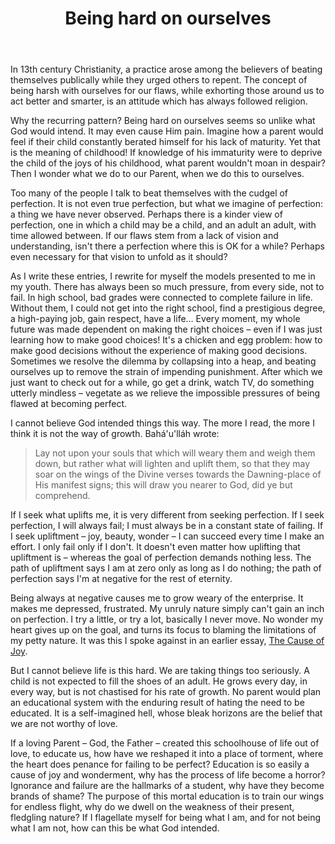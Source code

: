 :PROPERTIES:
:ID:       38FD178E-B26D-4D17-A655-0D8A1DD9543E
:SLUG:     being-hard-on-ourselves
:END:
#+filetags: :journal:
#+title: Being hard on ourselves

In 13th century Christianity, a practice arose among the believers of
beating themselves publically while they urged others to repent. The
concept of being harsh with ourselves for our flaws, while exhorting
those around us to act better and smarter, is an attitude which has
always followed religion.

Why the recurring pattern? Being hard on ourselves seems so unlike what
God would intend. It may even cause Him pain. Imagine how a parent would
feel if their child constantly berated himself for his lack of maturity.
Yet that is the meaning of childhood! If knowledge of his immaturity
were to deprive the child of the joys of his childhood, what parent
wouldn't moan in despair? Then I wonder what we do to our Parent, when
we do this to ourselves.

Too many of the people I talk to beat themselves with the cudgel of
perfection. It is not even true perfection, but what we imagine of
perfection: a thing we have never observed. Perhaps there is a kinder
view of perfection, one in which a child may be a child, and an adult an
adult, with time allowed between. If our flaws stem from a lack of
vision and understanding, isn't there a perfection where this is OK for
a while? Perhaps even necessary for that vision to unfold as it should?

As I write these entries, I rewrite for myself the models presented to
me in my youth. There has always been so much pressure, from every side,
not to fail. In high school, bad grades were connected to complete
failure in life. Without them, I could not get into the right school,
find a prestigious degree, a high-paying job, gain respect, have a
life... Every moment, my whole future was made dependent on making the
right choices -- even if I was just learning how to make good choices!
It's a chicken and egg problem: how to make good decisions without the
experience of making good decisions. Sometimes we resolve the dilemma by
collapsing into a heap, and beating ourselves up to remove the strain of
impending punishment. After which we just want to check out for a while,
go get a drink, watch TV, do something utterly mindless -- vegetate as
we relieve the impossible pressures of being flawed at becoming perfect.

I cannot believe God intended things this way. The more I read, the more
I think it is not the way of growth. Bahá'u'lláh wrote:

#+BEGIN_QUOTE
Lay not upon your souls that which will weary them and weigh them down,
but rather what will lighten and uplift them, so that they may soar on
the wings of the Divine verses towards the Dawning-place of His manifest
signs; this will draw you nearer to God, did ye but comprehend.

#+END_QUOTE

If I seek what uplifts me, it is very different from seeking perfection.
If I seek perfection, I will always fail; I must always be in a constant
state of failing. If I seek upliftment -- joy, beauty, wonder -- I can
succeed every time I make an effort. I only fail only if I don't. It
doesn't even matter how uplifting that upliftment is -- whereas the goal
of perfection demands nothing less. The path of upliftment says I am at
zero only as long as I do nothing; the path of perfection says I'm at
negative for the rest of eternity.

Being always at negative causes me to grow weary of the enterprise. It
makes me depressed, frustrated. My unruly nature simply can't gain an
inch on perfection. I try a little, or try a lot, basically I never
move. No wonder my heart gives up on the goal, and turns its focus to
blaming the limitations of my petty nature. It was this I spoke against
in an earlier essay, [[file:cause.joy][The Cause of Joy]].

But I cannot believe life is this hard. We are taking things too
seriously. A child is not expected to fill the shoes of an adult. He
grows every day, in every way, but is not chastised for his rate of
growth. No parent would plan an educational system with the enduring
result of hating the need to be educated. It is a self-imagined hell,
whose bleak horizons are the belief that we are not worthy of love.

If a loving Parent -- God, the Father -- created this schoolhouse of
life out of love, to educate us, how have we reshaped it into a place of
torment, where the heart does penance for failing to be perfect?
Education is so easily a cause of joy and wonderment, why has the
process of life become a horror? Ignorance and failure are the hallmarks
of a student, why have they become brands of shame? The purpose of this
mortal education is to train our wings for endless flight, why do we
dwell on the weakness of their present, fledgling nature? If I
flagellate myself for being what I am, and for not being what I am not,
how can this be what God intended.
